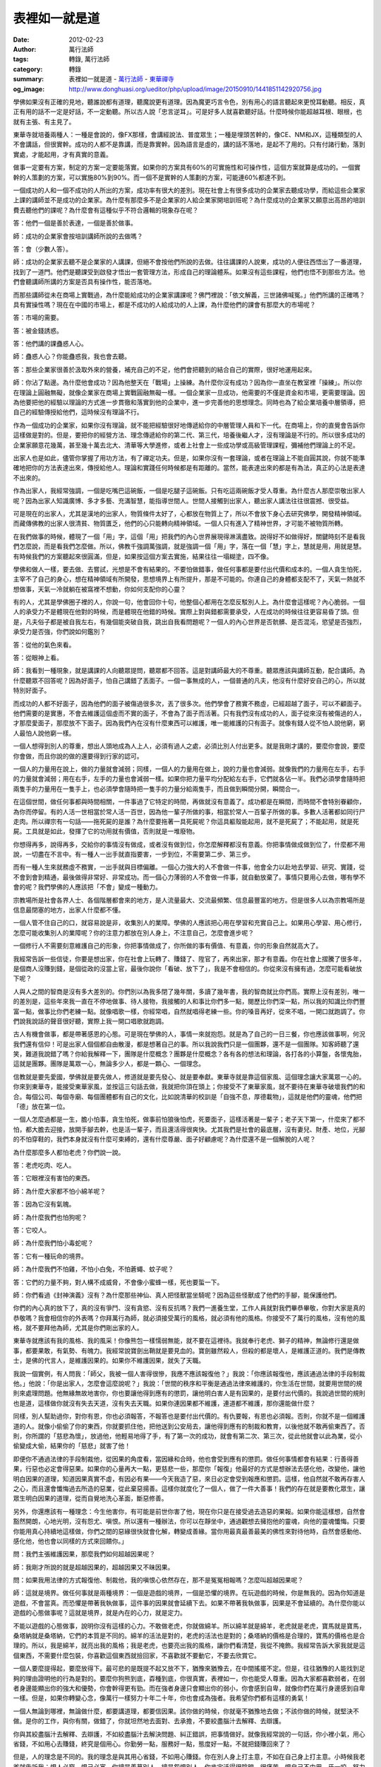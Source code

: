 表裡如一就是道
##############

:date: 2012-02-23
:author: 萬行法師
:tags: 轉錄, 萬行法師
:category: 轉錄
:summary: 表裡如一就是道 - `萬行法師`_ - `東華禪寺`_
:og_image: http://www.donghuasi.org/ueditor/php/upload/image/20150910/1441851142920756.jpg


學佛如果沒有正確的見地，聽誰說都有道理，聽魔說更有道理。因為魔更巧言令色，別有用心的語言聽起來更悅耳動聽。相反，真正有用的話不一定是好話，不一定動聽。所以古人說「忠言逆耳」。可是好多人就喜歡聽好話。什麼時候你能超越耳根、眼根，也就有主張、有主見了。

東華寺就培養兩種人：一種是會說的，像FX那樣，會講經說法、普度眾生；一種是埋頭苦幹的，像CE、NM和JX，這種類型的人不會講話，但很實幹。成功的人都不是靠講，而是靠實幹。因為語言是虛的，講的話不落地，是起不了用的。只有付諸行動，落到實處，才能起用，才有真實的意義。

做事一定要有方案，制定的方案一定要能落實。如果你的方案具有60%的可實施性和可操作性，這個方案就算是成功的。一個實幹的人策劃的方案，可以實施80%到90%。而一個不是實幹的人策劃的方案，可能連60%都達不到。

一個成功的人和一個不成功的人所出的方案，成功率有很大的差別。現在社會上有很多成功的企業家去聽成功學，而給這些企業家上課的講師並不是成功的企業家。為什麼有那麼多不是企業家的人給企業家開培訓班呢？為什麼成功的企業家又願意出高昂的培訓費去聽他們的課呢？為什麼會有這種似乎不符合邏輯的現象存在呢？

答：他們一個是善於表達，一個是善於做事。

師：成功的企業家會按培訓講師所說的去做嗎？

答：會（少數人答）。

師：成功的企業家去聽不是企業家的人講課，但絕不會按他們所說的去做。往往講課的人說東，成功的人便往西悟出了一番道理，找到了一道門。他們是聽課受到啟發才悟出一套管理方法，形成自己的理論體系。如果沒有這些課程，他們也悟不到那些方法。他們會聽講師所講的方案是否具有操作性，能否落地。

而那些講師從未在商場上實戰過，為什麼能給成功的企業家講課呢？佛門裡說：「依文解義，三世諸佛喊冤。」他們所講的正確嗎？具有實操性嗎？現在在中國的市場上，都是不成功的人給成功的人上課，為什麼他們的課會有那麼大的市場呢？

答：市場的需要。

答：被金錢誘惑。

答：他們講的課蠱惑人心。

師：蠱惑人心？你能蠱惑我，我也會去聽。

答：那些企業家很善於汲取外來的營養，補充自己的不足，他們會把聽到的結合自己的實際，很好地運用起來。

師：你沾了點邊。為什麼他會成功？因為他整天在「戰場」上操練。為什麼你沒有成功？因為你一直坐在教室裡「操練」。所以你在理論上圓融無礙，就像企業家在商場上實戰圓融無礙一樣。一個企業家一旦成功，他需要的不僅是資金和市場，更需要理論。因為他要把他的經驗以理論的方式進一步貫徹和落實到他的企業中，進一步完善他的思想理念。同時也為了給企業培養中層領導，把自己的經驗傳授給他們，這時候沒有理論不行。

作為一個成功的企業家，如果你沒有理論，就不能把經驗很好地傳遞給你的中層管理人員和下一代。在商場上，你的直覺會告訴你這樣做是對的。但是，要把你的經營方法、理念傳遞給你的第二代、第三代，培養後繼人才，沒有理論是不行的。所以很多成功的企業家願意花幾萬，甚至幾十萬去北大、清華等大學進修，或者上社會上一些成功學或高級管理課程，彌補他們理論上的不足。

出家人也是如此，儘管你掌握了用功方法，有了禪定功夫。但是，如果你沒有一套理論，或者在理論上不能自圓其說，你就不能準確地把你的方法表達出來，傳授給他人。理論和實踐任何時候都是有距離的。當然，能表達出來的都是有為法，真正的心法是表達不出來的。

作為出家人，我經常強調，一個是吃嘴巴這碗飯，一個是吃腿子這碗飯。只有吃這兩碗飯才受人尊重。為什麼古人那麼崇敬出家人呢？因為出家人知識廣博、多才多藝、充滿智慧，能指導世間人。世間人接觸到出家人，聽出家人講法往往很震撼、很受益。

可是現在的出家人，尤其是漢地的出家人，物質條件太好了，心都放在物質上了，所以不會放下身心去研究佛學，開發精神領域。而藏傳佛教的出家人很清貧、物質匱乏，他們的心只能轉向精神領域。一個人只有進入了精神世界，才可能不被物質所轉。

在我們做事的時候，體現了一個「用」字，這個「用」把我們的內心世界展現得淋漓盡致。說得好不如做得好，關鍵時刻不是看我們怎麼說，而是看我們怎麼做。所以，佛教千強調萬強調，就是強調一個「用」字，落在一個「慧」字上，慧就是用，用就是慧。有時候我們的方案聽起來很圓滿，但是，如果按這個方案去實施，結果往往一塌糊塗，四不像。

學佛和做人一樣，要去做、去嘗試，光想是不會有結果的。不要怕做錯事，做任何事都是要付出代價和成本的。一個人貪生怕死，主宰不了自己的身心，想在精神領域有所開發，思想境界上有所提升，那是不可能的。你連自己的身體都支配不了，天氣一熱就不想做事，天氣一冷就躺在被窩裡不想動，你如何支配你的心靈？

有的人，尤其是學佛圈子裡的人，你說一句，他會回你十句，他整個心都用在怎麼反駁別人上。為什麼會這樣呢？內心脆弱。一個人的承受力不是體現在他對的時候，而是體現在他錯的時候。實際上對與錯都需要承受，人在成功的時候往往更容易昏了頭。但是，凡夫俗子都是被自我左右，有幾個能突破自我，跳出自我看問題呢？一個人的內心世界是否骯髒、是否混沌，慾望是否強烈，承受力是否強，你們說如何鑑別？

答：從他的氣色來看。

答：從眼神上看。

師：我看到一種現象，就是講課的人向聽眾提問，聽眾都不回答。這是對講師最大的不尊重。聽眾應該與講師互動，配合講師。為什麼聽眾不回答呢？因為好面子，怕自己講錯了丟面子。一個一事無成的人，一個普通的凡夫，他沒有什麼好安自己的心，所以就特別好面子。

而成功的人都不好面子，因為他們的面子被傷過很多次，丟了很多次。他們學會了務實不務虛，已經超越了面子，可以不顧面子。他們需要的是實惠，不會去維護這個虛而不實的面子，不會為了面子而活著。只有我們沒有成功的人，面子從來沒有被傷過的人，才那麼愛面子，那麼放不下面子。因為我們內在沒有什麼東西可以維護，唯一能維護的只有面子。就像有錢人從不怕人說他窮，窮人最怕人說他窮一樣。

一個人想得到別人的尊重，想出人頭地成為人上人，必須有過人之處，必須比別人付出更多。就是我剛才講的，要麼你會說，要麼你會做，而且你說的做的還要得到行家的認可。

一個人的力量用在說上，做的力量就會減弱；同樣，一個人的力量用在做上，說的力量也會減弱。就像我們的力量用在左手，右手的力量就會減弱；用在右手，左手的力量也會減弱一樣。如果你把力量平均分配給左右手，它們就各佔一半。我們必須學會隨時把兩隻手的力量用在一隻手上，也必須學會隨時把一隻手的力量分給兩隻手，而且做到瞬間分開，瞬間合一。

在這個世間，做任何事都與時間相關，一件事過了它特定的時間，再做就沒有意義了。成功都是在瞬間，而時間不會特別眷顧你，為你而停留。有的人活一世相當於常人活一百世，因為他一輩子所做的事，相當於常人一百輩子所做的事。多數人活著都如同行尸走肉。所以禪宗有一句話——拖死屍的是誰？為什麼要拖著一具死屍呢？你這具軀殼能起用，就不是死屍了；不能起用，就是死屍。工具就是如此，發揮了它的功用就有價值，否則就是一堆廢物。

你想得再多，說得再多，交給你的事情沒有做成，或者沒有做到位，你怎麼解釋都沒有意義。你把事情做成做到位了，什麼都不用說，一切盡在不言中。有一種人一出手就直指要害，一步到位，不需要第二步、第三步。

而有一種人生來就務虛不務實，一出手就與目標偏離。一個心力強大的人不會做一件事，他會全力以赴地去學習、研究、實踐，從不會到會到精通，最後做得非常好、非常成功。而一個心力薄弱的人不會做一件事，就自動放棄了。事情只要用心去做，哪有學不會的呢？我們學佛的人應該把「不會」變成一種動力。

宗教場所是社會各界人士、各個階層都會來的地方，是人流量最大、交流最頻繁、信息最豐富的地方。但是很多人以為宗教場所是信息最閉塞的地方，出家人什麼都不懂。

一個人管不住自己的口，就容易說是非，收集別人的業障。學佛的人應該把心用在學習和充實自己上。如果用心學習、用心修行，怎麼可能收集別人的業障呢？你的注意力都放在別人身上，不注意自己，怎麼會進步呢？

一個修行人不需要刻意維護自己的形象，你把事情做成了，你所做的事有價值、有意義，你的形象自然就高大了。

我經常告訴一些信徒，你要是想出家，你在社會上玩轉了、賺錢了、陞官了，再來出家，那才有意義。你在社會上摺騰了很多年，是個商人沒賺到錢，是個從政的沒當上官，最後你說你「看破、放下了」，我是不會相信的。你從來沒有擁有過，怎麼可能看破放下呢？

人與人之間的智商是沒有多大差別的。你們別以為我多閉了幾年關，多讀了幾年書，我的智商就比你們高。實際上沒有差別，唯一的差別是，這些年來我一直在不停地做事、待人接物，我接觸的人和事比你們多一點，閱歷比你們深一點，所以我的知識比你們豐富一點，做事比你們老練一點。就像唱歌一樣，你經常唱，自然就唱得老練一些。你的嗓音再好，從來不唱，一開口就跑調了。你們說我說話的聲音很好聽，實際上我一開口唱歌就跑調。

古人有機會做事，都是帶著感恩的心態。可是現在學佛的人，事情一來就抱怨。就是為了自己的一日三餐，你也應該做事啊，何況我們還有信仰！可是出家人個個都自由散漫，都是想著自己的事。所以我說我們只是一個團夥，還不是一個團隊。知客師聽了還笑，難道我說錯了嗎？你給我解釋一下，團隊是什麼概念？團夥是什麼概念？各有各的想法和理論，各打各的小算盤，各懷鬼胎，這就是團夥。團隊是萬眾一心，無論多少人，都是一顆心、一個理念。

信教就是要先愛國，學佛就是要先做人，修道就是要先發心、就是要奉獻。東華寺就是靠這個家風、這個理念讓大家萬眾一心的。你來到東華寺，能接受東華家風，並按這三句話去做，我就把你頂在頭上；你接受不了東華家風，就不要待在東華寺破壞我們的和合。每個公司、每個寺廟、每個團體都有自己的文化，比如說清華的校訓是「自強不息，厚德載物」，這就是他們的靈魂，他們把「德」放在第一位。

一個人怎麼過都是一生，膽小怕事，貪生怕死，做事前怕狼後怕虎，死要面子，這樣活著是一輩子；老子天下第一，什麼來了都不怕，都大膽去迎接，放開手腳去幹，也是活一輩子，而且還活得很爽快。尤其我們是社會的最底層，沒有妻兒、財產、地位，光腳的不怕穿鞋的，我們本身就沒有什麼可束縛的，還有什麼尊嚴、面子好顧慮呢？為什麼還不是一個解脫的人呢？

為什麼那麼多人都怕老虎？你們說一說。

答：老虎吃肉、吃人。

答：它眼裡沒有害怕的東西。

師：為什麼大家都不怕小綿羊呢？

答：因為它沒有氣魄。

師：為什麼我們也怕狗呢？

答：它咬人。

師：為什麼我們怕小毒蛇呢？

答：它有一種玩命的境界。

師：為什麼我們不怕雞，不怕小白兔，不怕蒼蠅、蚊子呢？

答：它們的力量不夠，對人構不成威脅，不會像小蜜蜂一樣，死也要蜇一下。

師：你們看過《封神演義》沒有？為什麼那些神仙、真人把怪獸當坐騎呢？因為這些怪獸成了他們的手腳，能保護他們。

你們的內心真的放下了，真的沒有爭鬥、沒有貪慾、沒有反抗嗎？我們一進養生堂，工作人員就對我們畢恭畢敬，你對大家是真的恭敬嗎？我會相信你的外表嗎？你拜萬行為師，就必須接受萬行的風格，就必須有他的風格。你接受不了萬行的風格，沒有他的風格，就不要拜他為師，尤其是你們剛出家的人。

東華寺就應該有我的風格、我的風采！你像熊包一樣懦弱無能，就不要在這裡待。我就奉行老虎、獅子的精神，無論修行還是做事，都要果敢，有氣勢、有魄力。我經常說寶劍出鞘就是要見血的。寶劍雖然殺人，但殺的都是壞人，是維護正道的。我們是傳教士，是佛的代言人，是維護因果的。如果你不維護因果，就失了天職。

我說一個實例，有人問我：「師父，我被一個人害得很慘，我應不應該報復他？」我說：「你應該報復他，應該通過法律的手段制裁他。」他說：「你是出家人，怎麼會這麼說呢？」我說：「世間的秩序和平衡是通過法律來維護的，你生活在世間，就要用世間的規則來處理問題。他無緣無故地害你，你也要讓他得到應有的懲罰，讓他明白害人是有因果的，是要付出代價的。我說過世間的規則也是道，這樣做你就沒有失去天道，沒有失去天職。如果你連因果都不維護，連道都不維護，那你還能做什麼？

同樣，別人幫助過你，對你有恩，你也必須報答，不報答也是要付出代價的。有仇要報，有恩也必須報。否則，你就不是一個維護道的人。就像小偷偷了你的東西，你就要抓住他，把他送到公安局去，讓他得到應有的制裁和教育，以後他就不敢再偷東西了。否則，你所謂的「慈悲為懷」，放過他，他輕易地得了手，有了第一次的成功，就會有第二次、第三次，從此他就會以此為業，從小偷變成大偷，結果你的「慈悲」就害了他！

即便你不通過法律的手段制裁他，從因果的角度看，當因緣和合時，他也會受到應有的懲罰。做任何事情都會有結果：行善得善果，行惡也必定會得惡果。如果你的心量再大一點，更慈悲一些，那麼你「報復」他最好的方式是想辦法去感化他，改變他，讓他明白因果的道理，知道因果真實不虛，有因必有果——今天我造了惡，來日必定會受到報應和懲罰。這樣，他自然就不敢再存害人之心，而且還會懺悔過去所造的惡業，從此棄惡揚善。這樣你就度化了一個人，做了一件大善事！我們的存在就是要教化眾生，讓眾生明白因果的道理，從而自覺地洗心革面，斷惡修善。

另外，你還應該有一種理念：今生他害你，有可能是前世你害了他，現在你只是在接受過去造惡的果報。如果你能這樣想，自然會豁然開朗，心地光明，沒有怨尤、嗔恨。所以還有一種辦法，你可以在靜坐中，通過觀想去擁抱他的靈魂，向他的靈魂懺悔。只要你能用真心持續地這樣做，你們之間的惡緣很快就會化解，轉變成善緣。當你用最真最善最美的佛性來對待他時，自然會感動他、感化他，他也會以同樣的方式來回饋你。」

問：我們主張維護因果，那麼我們如何超越因果呢？

師：我剛才所說的就是超越因果的，超越因果又不昧因果。

問：如果我用法律的方式報復他、制裁他，我的嗔恨心依然存在，那不是冤冤相報嗎？怎麼叫超越因果呢？

師：這就是境界。做任何事就是兩種境界：一個是遊戲的境界，一個是恐懼的境界。在玩遊戲的時候，你是無我的。因為你知道是遊戲，不會當真。而恐懼是帶著我執做事，這件事的因果就會延續下去。如果不帶著我執做事，因果是不會延續的。為什麼你能以遊戲的心態做事呢？這就是境界，就是內在的心力，就是定力。

不能以遊戲的心態做事，說明你沒有這樣的心力。不敢做老虎，你就做綿羊。所以綿羊就是綿羊，老虎就是老虎，寶馬就是寶馬，桑塔納就是桑塔納，它們的本質是不同的。綿羊的活法是對的，老虎的活法也是對的；桑塔納的價格是合理的，寶馬的價格也是合理的。所以，我是綿羊，就亮出我的風格；我是老虎，也要亮出我的風格，讓你們看清楚，我從不掩飾。我經常告訴大家我就是這個東西，不需要什麼包裝，你喜歡這個東西就撿回家，不喜歡就不要動它，不要去欣賞它。

一個人要麼提得起，要麼放得下。最可悲的是既提不起又放不下，猶豫來猶豫去，在中間搖擺不定。但是，往往猶豫的人能找到足夠的理由證明他的行為是對的。要麼你狗熊到底，孬種到底，你很真實，表裡如一，你也能受人尊重。因為大家都喜歡弱者，在弱者身邊能顯出你的強大和優勢，你會幹得更有勁。而在強者身邊只會顯出你的弱小，你會感到自卑，就像你們在萬行身邊感到自卑一樣。但是，如果你轉變心念，像萬行一樣努力十年二十年，你也會成為強者。我希望你們都有這樣的勇氣！

一個人無論到哪裡，無論做什麼，都要講道理，都要信因果。該你做的時候，你就毫不猶豫地去做；不該你做的時候，就堅決不做。是你的工作，與你有關，做錯了，你就坦然地去面對、去承擔，不要絞盡腦汁去解釋、去辯護。

你與其絞盡腦汁去解釋、去辯護，不如絞盡腦汁去解決問題、糾正錯誤，把事情做好。就像我經常說的一句話，你小裡小氣，用心省錢，不如用心去賺錢，終究是個用心。你勤勞一點，服務好一點，態度好一點，不就把錢賺回來了？

但是，人的理念是不同的。我的理念是與其用心省錢，不如用心賺錢。你在別人身上打主意，不如在自己身上打主意。小時候我老爹就告訴我：恨人必窮，恨己必富。你總是羨慕別人，總是怨恨別人，你肯定活得很陰暗、很痛苦。恨自己不中用，牙一咬，努力十年二十年，你就站起來了。

維護你的人、追隨你的人，你一定要用生命去保護他。跟你作對的人，一定要把他害你的心滅掉，讓他死了這條心。否則，今天你不予理會，任由他去，明天他的翅膀硬了，必然會壞你的事。因為他就是這樣的種。黃連就是苦的，甘蔗就是甜的，這是改變不了的。所以你把黃連和黃連放在一起，就發揮了它的作用；你把黃連放進甘蔗汁裡，就破壞了甘蔗汁的甘甜。

有些人對人生感到迷惘、茫然、失望，那是因為他沒有確立自己的人生目標和方向，沒有找到適合自己的位置。我一直很欣賞水泊梁山的英雄和三國演義裡的先鋒武將，特別奉行東北人的一句話——寧可干穿，也不干蔫。做事，要麼不做，要麼就敞開心胸，甩開膀子去幹。

從小到大我就出了兩次手。第一次是小學五年級的時候，教室前面破了個洞，我正好坐在前面，風吹得我很不舒服，我就用水泥把它堵上了。我旁邊有個女生，一個男生就說：「你照顧女生，你是不是喜歡她啊！」他第一堂課就在說，第二堂下課的時候還在說。我一個直衝，一拳頭就打過去，把他的下巴打歪了。我以為他不會還手，沒有防備，結果他也一拳頭打過來，把我的牙打斷了一顆。但是，後來我和他成了很要好的同學，我跟他說：「你出手真重！我還真不是憐香惜玉想要照顧那個女生，只是自己被吹得難受。」

我一貫奉行忍耐忍讓，所以我最大的錯誤就是允許對方犯錯誤，一次、二次、三次，我都不會說，結果讓對方養成了愛犯錯誤的習慣。如果在對方第一次犯錯誤的時候，我就把它滅掉，就不會助長他的惡習。但是我忍了一次、兩次、三次，還是忍不過第四次、第五次，我還是會出手。但是這時候出手，他的壞習慣已經養成了。如果你的惡習第一次露頭的時候，我就把它滅掉，你可能就改變了。

第二次出手是在佛學院。當時有個同學，他沒出家之前是一個小混混。那時候我們吃飯也像現在這樣過堂，有人給我們打飯打菜。我是從農村去的，老實巴交，整天低著頭彎著腰，平時都不吭聲，也不敢抬頭看人。去了半個月，我也不敢正眼看這個同學。他說話就像打機關槍，吃飯就像老虎一樣。飯菜分給他，他「呼嚕、呼嚕」三下二下就吃完了，一看我才吃了一點，就把筷子伸到我的碗裡來扒飯扒菜。第一次扒，我沒有吭聲；第二次扒，我也沒有吭聲。我錯就錯在第一次沒有出手，讓他養成習慣了，所以他就一直這樣做。

那時候我剛十九歲，很喜歡武術，也學了點武功。有一天我實在忍無可忍，就把兩根筷子一甩，正好甩在他的兩隻眼睛上。他用手一捂，血就從指縫裡流了出來。當時我嚇壞了，筷子還在他的眼睛上，我趕緊把筷子拔下來，然後照樣吃飯不理他。對面坐著的法師看得清清楚楚，馬上放下碗筷把他抬到醫院。醫生給他的兩個眼角膜分別縫了兩針。

結果老法師懲罰我說：「萬行，你把他的眼睛搞壞了，你就負責每天到醫院去給他送飯！」我給他送了一個禮拜的飯後，他出院了，結果我們成了拜把子兄弟。他說：「他媽的，看你平時不說話，怎麼出手那麼狠！」

實際上，我是不會打架才打得那麼狠，如果會打架，就只會把他打痛，不會把他打傷。我從小就是被別人打的。儘管我會武術，但從來沒有出過手；一旦出手，真的會要人的命。真正的高手都是點到為止，不會跟人打架。但是一旦出手，可能就置人於死地。我這輩子就打了兩次架，打完之後都很後悔。

一個人做任何事都要做精做完美，因為你做的事就代表了你的素質、品質、形象和德行。這時候，要麼你把他打倒，要麼你就趴下讓他打。我奉行的就是這種理念。要麼他一出手，你就倒下，就像耶穌說的，你打我的左臉，我把右臉也轉過來讓你打；要麼他一出手，你就把他打趴下。就這兩種選擇。我最看不慣想打又不敢打的人，最不主張夾在中間做人，最討厭既當婊子又要立牌坊的人，表面上彬彬有禮，處處顯示他的君子風度，內心卻齷齪、骯髒、陰暗。

一個人任何時候都要活得表裡如一，沒有必要心口不一。每個人都有權力選擇自己的人生，選擇自己想要的生活方式，沒有必要委曲求全。你內在本來和諧統一的一股力量分成了兩股，你不得精神分裂症，不變成痴呆，會如何呢？為什麼有些人那麼健忘，有些人變成痴呆甚至神經病呢？因為他的六根跟六塵打架，身心不統一。

如果你是個真實的人、表裡如一的人，你可以在剎那間把你的力量合二為一，也可以剎那間讓它一分為二，你能支配自己的力量。但是，因為你前怕狼後怕虎，結果就成了一個四分五裂的人，沒有力量的人，不能支配自己的人。

為什麼你全身的力量不能集中在一個地方呢？因為你心裡有很多想法，你的力量分散了。如果你內在的力量沒有分散，是一股力量，你需要分的時候就能分，需要合的時候也能合。就像現在有些人老婆孩子都不要，想出家，或者想出家又怕做早晚課一樣。你連祖師都想當，方丈都想當，還怕早晚課？早晚課是我們佛教的基本業務，怎麼會難倒連佛都想成的你呢？

我雖然當方丈，但是作為方丈，在殿堂裡應該怎麼走、怎麼拜，拜到哪一句結束時起來，我都是向XX、DJ他們請教的。我的臉、我的身份用世俗的眼光來看，應該比你們尊貴一些，但是我從來沒有把它當個東西看。

你藝不如人，就要向人家請教。隔行如隔山，你不懂很正常，為什麼你不向內行人請教呢？MWW是建築方面的專家，儘管她有些觀點我不認可，但某些我不懂的方面，我還是一樣向她請教。向人請教不丟人，是一種美德。而且一請教，你就懂了。如果不請教，你可能一輩子都不懂。這不是件一本萬利的事嗎？

我經常跟大家說一句話：成功的人就是犯錯誤最多的人。儘管他不斷地犯錯誤，但他還是鍥而不捨、堅持不懈地努力下去，從不言敗，絕不放棄，所以他成功了。成功的人、聰明能幹的人，都是勤奮好學、善於向他人請教、「丟人」最多的人，所以他成功了。初建東華寺的時候，我連圖紙都看不懂，那些符號代表什麼我也不明白，現在我都敢自己出圖紙了。這不是不斷地犯錯誤、不斷地丟人的結果嗎？

----

轉錄來源： `表里如一就是道- <http://www.donghuasi.org/news_detail.php?id=390>`_

.. _萬行法師: http://www.donghuasi.org/wangxingfashi.php
.. _東華禪寺: http://www.donghuasi.org/
